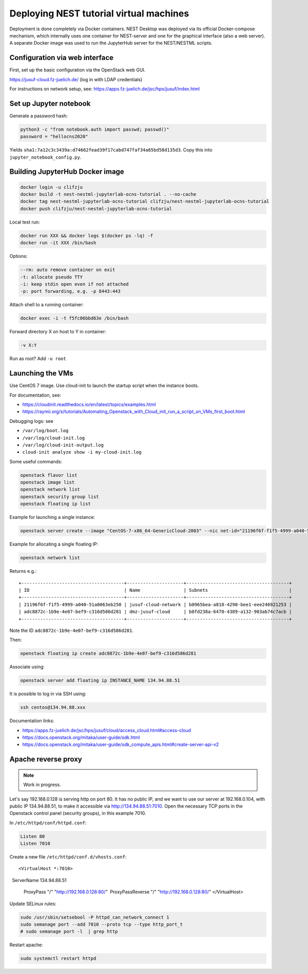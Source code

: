 Deploying NEST tutorial virtual machines
========================================

Deployment is done completely via Docker containers. NEST Desktop was deployed via its official Docker-compose mechanism, which internally uses one container for NEST-server and one for the graphical interface (also a web server). A separate Docker image was used to run the JupyterHub server for the NEST/NESTML scripts.


Configuration via web interface
-------------------------------

First, set up the basic configuration via the OpenStack web GUI.

https://jusuf-cloud.fz-juelich.de/ (log in with LDAP credentials)

For instructions on network setup, see: https://apps.fz-juelich.de/jsc/hps/jusuf/index.html

Set up Jupyter notebook
-----------------------

Generate a password hash:

.. code-block:: sh

   python3 -c "from notebook.auth import passwd; passwd()"
   password = "hellocns2020"

Yields ``sha1:7a12c3c3439a:d74662fead39f17cabd747faf34a65bd58d135d3``. Copy this into ``jupyter_notebook_config.py``.


Building JupyterHub Docker image
--------------------------------

.. code-block:: sh

   docker login -u clifzju
   docker build -t nest-nestml-jupyterlab-ocns-tutorial . --no-cache
   docker tag nest-nestml-jupyterlab-ocns-tutorial clifzju/nest-nestml-jupyterlab-ocns-tutorial
   docker push clifzju/nest-nestml-jupyterlab-ocns-tutorial

Local test run:

.. code-block:: sh

   docker run XXX && docker logs $(docker ps -lq) -f
   docker run -it XXX /bin/bash

Options:

.. code-block:: sh

   --rm: auto remove container on exit
   -t: allocate pseudo TTY
   -i: keep stdin open even if not attached
   -p: port forwarding, e.g. -p 8443:443

Attach shell to a running container:

.. code-block:: sh

   docker exec -i -t f5fc06bbd63e /bin/bash

Forward directory X on host to Y in container:

.. code-block:: sh

   -v X:Y

Run as root? Add ``-u root``

Launching the VMs
-----------------

Use CentOS 7 image. Use cloud-init to launch the startup script when the instance boots.

For documentation, see:

- https://cloudinit.readthedocs.io/en/latest/topics/examples.html
- https://raymii.org/s/tutorials/Automating_Openstack_with_Cloud_init_run_a_script_on_VMs_first_boot.html

Debugging logs: see

- ``/var/log/boot.log``
- ``/var/log/cloud-init.log``
- ``/var/log/cloud-init-output.log``
- ``cloud-init analyze show -i my-cloud-init.log``

Some useful commands:

.. code-block:: sh

   openstack flavor list
   openstack image list
   openstack network list
   openstack security group list
   openstack floating ip list

Example for launching a single instance:

.. code-block:: sh

   openstack server create --image "CentOS-7-x86_64-GenericCloud-2003" --nic net-id="21196f6f-f1f5-4999-a040-51a0063eb250" --flavor "76f35bd5-4a7a-4b02-acf7-9add47dc659a" --user-data cloud_init.sh --security-group ssh-external --security-group http7000 --key-name nesttest INSTANCE_NAME
   
Example for allocating a single floating IP:

.. code-block:: sh

   openstack network list 

Returns e.g.:

::

   +--------------------------------------+---------------------+--------------------------------------+ 
   | ID                                   | Name                | Subnets                              | 
   +--------------------------------------+---------------------+--------------------------------------+ 
   | 21196f6f-f1f5-4999-a040-51a0063eb250 | jusuf-cloud-network | b0965bea-a818-4290-bee1-eee246921253 | 
   | adc8872c-1b9e-4e07-bef9-c316d586d281 | dmz-jusuf-cloud     | b0fd238a-6470-4389-a132-903ab74c7acb | 
   +--------------------------------------+---------------------+--------------------------------------+

Note the ID ``adc8872c-1b9e-4e07-bef9-c316d586d281``.

Then:

.. code-block:: sh

   openstack floating ip create adc8872c-1b9e-4e07-bef9-c316d586d281

Associate using:

.. code-block:: sh

   openstack server add floating ip INSTANCE_NAME 134.94.88.51

It is possible to log in via SSH using:

.. code-block:: sh

   ssh centos@134.94.88.xxx

Documentation links:

- https://apps.fz-juelich.de/jsc/hps/jusuf/cloud/access_cloud.html#access-cloud
- https://docs.openstack.org/mitaka/user-guide/sdk.html
- https://docs.openstack.org/mitaka/user-guide/sdk_compute_apis.html#create-server-api-v2

Apache reverse proxy
--------------------

.. note::

   Work in progress.

Let's say 192.168.0.128 is serving http on port 80. It has no public IP, and we want to use our server at 192.168.0.104, with public IP 134.94.88.51, to make it accessible via http://134.94.88.51:7010. Open the necessary TCP ports in the Openstack control panel (security groups), in this example 7010.

In ``/etc/httpd/conf/httpd.conf``:

.. code-block:: sh

   Listen 80 
   Listen 7010

Create a new file ``/etc/httpd/conf.d/vhosts.conf``:

::

   <VirtualHost *:7010> 
    ServerName 134.94.88.51 

    ProxyPass "/" "http://192.168.0.128:80/" 
    ProxyPassReverse "/" "http://192.168.0.128:80/" 
   </VirtualHost>

Update SELinux rules:

.. code-block:: sh

   sudo /usr/sbin/setsebool -P httpd_can_network_connect 1
   sudo semanage port --add 7010 --proto tcp --type http_port_t
   # sudo semanage port -l  | grep http

Restart apache:

.. code-block:: sh

   sudo systemctl restart httpd

